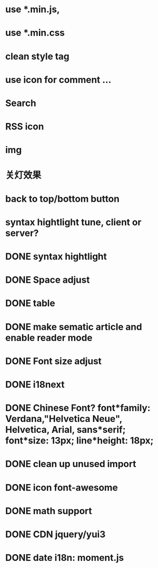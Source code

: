 * use *.min.js, 
* use *.min.css
* clean style tag
* use icon for comment ...
* Search
* RSS icon
* img  
* 关灯效果  
* back to top/bottom button
* syntax hightlight tune, client or server?  
* DONE syntax hightlight
* DONE Space adjust
* DONE table  
* DONE make sematic article and enable reader mode
* DONE Font size adjust  
* DONE i18next
* DONE Chinese Font? font*family: Verdana,"Helvetica Neue", Helvetica, Arial, sans*serif;  font*size: 13px; line*height: 18px;
* DONE clean up unused import
* DONE icon font-awesome  
* DONE math support
* DONE CDN jquery/yui3
* DONE date i18n: moment.js
